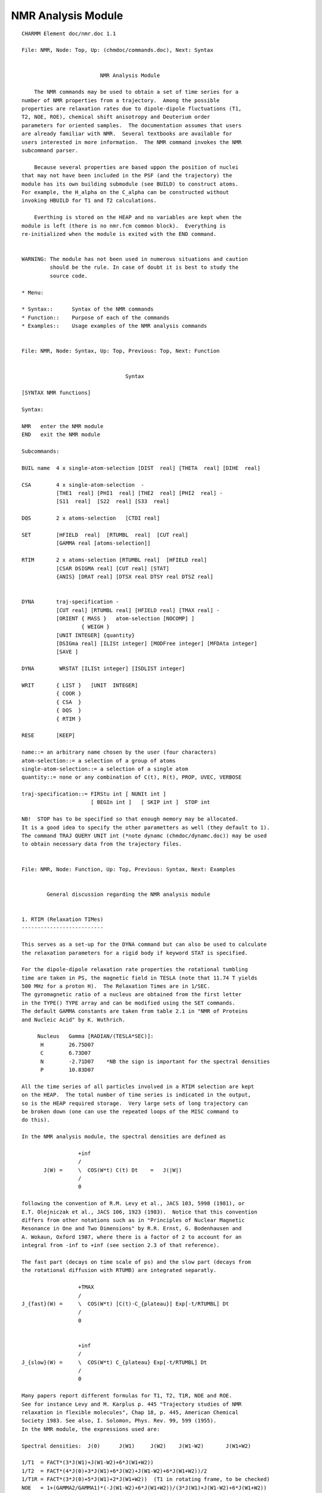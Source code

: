 .. py:module::nmr

===================
NMR Analysis Module   
===================

::

   CHARMM Element doc/nmr.doc 1.1
   
   File: NMR, Node: Top, Up: (chmdoc/commands.doc), Next: Syntax


                            NMR Analysis Module   

       The NMR commands may be used to obtain a set of time series for a
   number of NMR properties from a trajectory.  Among the possible
   properties are relaxation rates due to dipole-dipole fluctuations (T1,
   T2, NOE, ROE), chemical shift anisotropy and Deuterium order
   parameters for oriented samples.  The documentation assumes that users
   are already familiar with NMR.  Several textbooks are available for
   users interested in more information.  The NMR command invokes the NMR
   subcommand parser.

       Because several properties are based uppon the position of nuclei
   that may not have been included in the PSF (and the trajectory) the
   module has its own building submodule (see BUILD) to construct atoms.
   For example, the H_alpha on the C_alpha can be constructed without
   invoking HBUILD for T1 and T2 calculations.  

       Everthing is stored on the HEAP and no variables are kept when the
   module is left (there is no nmr.fcm common block).  Everything is
   re-initialized when the module is exited with the END command.


   WARNING: The module has not been used in numerous situations and caution
            should be the rule. In case of doubt it is best to study the
            source code. 

   * Menu:

   * Syntax::      Syntax of the NMR commands
   * Function::    Purpose of each of the commands
   * Examples::    Usage examples of the NMR analysis commands

   
   File: NMR, Node: Syntax, Up: Top, Previous: Top, Next: Function


                                    Syntax

   [SYNTAX NMR functions]

   Syntax:

   NMR   enter the NMR module
   END   exit the NMR module

   Subcommands:

   BUIL name  4 x single-atom-selection [DIST  real] [THETA  real] [DIHE  real]

   CSA        4 x single-atom-selection  -
              [THE1  real] [PHI1  real] [THE2  real] [PHI2  real] -
              [S11  real]  [S22  real] [S33  real]

   DQS        2 x atoms-selection   [CTDI real]     

   SET        [HFIELD  real]  [RTUMBL  real]  [CUT real]
              [GAMMA real [atoms-selection]]

   RTIM       2 x atoms-selection [RTUMBL real]  [HFIELD real] 
              [CSAR DSIGMA real] [CUT real] [STAT]
              {ANIS} [DRAT real] [DTSX real DTSY real DTSZ real]
           

   DYNA       traj-specification -
              [CUT real] [RTUMBL real] [HFIELD real] [TMAX real] -
              [ORIENT { MASS }   atom-selection [NOCOMP] ]
                      { WEIGH }
              [UNIT INTEGER] {quantity} 
              [DSIGma real] [ILISt integer] [MODFree integer] [MFDAta integer]
              [SAVE ]

   DYNA        WRSTAT [ILISt integer] [ISDLIST integer] 

   WRIT       { LIST }   [UNIT  INTEGER]
              { COOR }
              { CSA  }
              { DQS  }
              { RTIM }

   RESE       [KEEP]

   name::= an arbitrary name chosen by the user (four characters)
   atom-selection::= a selection of a group of atoms 
   single-atom-selection::= a selection of a single atom
   quantity::= none or any combination of C(t), R(t), PROP, UVEC, VERBOSE

   traj-specification::= FIRStu int [ NUNIt int ] 
                         [ BEGIn int ]   [ SKIP int ]  STOP int

   NB!  STOP has to be specified so that enough memory may be allocated.
   It is a good idea to specify the other parametters as well (they default to 1).
   The command TRAJ QUERY UNIT int (*note dynamc (chmdoc/dynamc.doc)) may be used
   to obtain necessary data from the trajectory files.

   
   File: NMR, Node: Function, Up: Top, Previous: Syntax, Next: Examples
 

           General discussion regarding the NMR analysis module


   1. RTIM (Relaxation TIMes)
   --------------------------

   This serves as a set-up for the DYNA command but can also be used to calculate
   the relaxation parameters for a rigid body if keyword STAT is specified.

   For the dipole-dipole relaxation rate properties the rotational tumbling
   time are taken in PS, the magnetic field in TESLA (note that 11.74 T yields
   500 MHz for a proton H).  The Relaxation Times are in 1/SEC.
   The gyromagnetic ratio of a nucleus are obtained from the first letter
   in the TYPE() TYPE array and can be modified using the SET commands.
   The default GAMMA constants are taken from table 2.1 in "NMR of Proteins
   and Nucleic Acid" by K. Wuthrich.

        Nucleus   Gamma [RADIAN/(TESLA*SEC)]:
         H        26.75D07
         C        6.73D07
         N        -2.71D07    *NB the sign is important for the spectral densities
         P        10.83D07
 
   All the time series of all particles involved in a RTIM selection are kept
   on the HEAP.  The total number of time series is indicated in the output,
   so is the HEAP required storage.  Very large sets of long trajectory can
   be broken down (one can use the repeated loops of the MISC command to
   do this).

   In the NMR analysis module, the spectral densities are defined as

                     +inf
                     /
          J(W) =     \  COS(W*t) C(t) Dt    =   J(|W|)
                     /
                     0

   following the convention of R.M. Levy et al., JACS 103, 5998 (1981), or
   E.T. Olejniczak et al., JACS 106, 1923 (1983).  Notice that this convention
   differs from other notations such as in "Principles of Nuclear Magnetic
   Resonance in One and Two Dimensions" by R.R. Ernst, G. Bodenhausen and
   A. Wokaun, Oxford 1987, where there is a factor of 2 to account for an
   integral from -inf to +inf (see section 2.3 of that reference). 

   The fast part (decays on time scale of ps) and the slow part (decays from
   the rotational diffusion with RTUMB) are integrated separatly.

                     +TMAX 
                     /                                    
   J_{fast}(W) =     \  COS(W*t) [C(t)-C_{plateau}] Exp[-t/RTUMBL] Dt  
                     /                         
                     0    


                     +inf                     
                     /                         
   J_{slow}(W) =     \  COS(W*t) C_{plateau} Exp[-t/RTUMBL] Dt
                     /                           
                     0                          

   Many papers report different formulas for T1, T2, T1R, NOE and ROE.
   See for instance Levy and M. Karplus p. 445 "Trajectory studies of NMR
   relaxation in flexible molecules", Chap 18, p. 445, American Chemical
   Society 1983. See also, I. Solomon, Phys. Rev. 99, 599 (1955).
   In the NMR module, the expressions used are:

   Spectral densities:  J(0)      J(W1)     J(W2)    J(W1-W2)       J(W1+W2)

   1/T1  = FACT*(3*J(W1)+J(W1-W2)+6*J(W1+W2))
   1/T2  = FACT*(4*J(0)+3*J(W1)+6*J(W2)+J(W1-W2)+6*J(W1+W2))/2
   1/T1R = FACT*(3*J(0)+5*J(W1)+2*J(W1+W2))  (T1 in rotating frame, to be checked)
   NOE   = 1+(GAMMA2/GAMMA1)*(-J(W1-W2)+6*J(W1+W2))/(3*J(W1)+J(W1-W2)+6*J(W1+W2))
   ROE   = FACT*(3*J(W1)+2*J(W1-W2))

   with the prefactor given by:

   FACT  = 1/10 * ((MU0/4*PI)*PLANCK/(TWO*PI)*GAMMA1*GAMMA2)**2 * (PSEC/ANGS**6)

   where PLANCK = 6.62618D-34, ANGS=1.0D-10, PSEC = 1.0D-12, MU0 = 4*PI*1D-07
   the permitivity of vacuum in SI units.  The rates are converted to [1/SEC]
   by the factor FACT. Note that the spectral density contains the distance
   dependent part <r**-3>**2.

   The order parameters are calculated from the average of 
   plateau = 3/4 <Y2/R**3>**2 + 3 <Y1/R**3>**2 + 1/4 <Y0/R*3>**2
   using COMPLEX arithmetics.

   If CSAR DSIG {real} is given the contribution of chemical shift anistropy 
   to the relaxation will also be calculated for bonds less or equal to 1 Angstrom
   length using the value DSIG for the chem. shift anisotropy. For N15 nucleus
   a value of -160 ppm is recommended and the director is approximately
   directed along the N-H bond. A unit vector can be generated using the BUILD
   facility of the NMR module if other axis are desired. The expressions for the
   chemical shift anistropy relaxation were taken from Goldman's book on NMR:

           1/T1 =  (2/15)*(1.0E-06*DSIGMA*W1)**2*J(W1)/<1/R**6>
           1/T2 =  (2/15)*(1.0E-06*DSIGMA*W1)**2*((2/3)*J(0)+(1/2)*J(W1))/<1/R**6>

   where DSIGMA is in ppm and W1 is GAMMA1*HFIELD. The distance dependence in
   J(W) is also removed here.

   The relaxation contribution due to CSA is added to give the total relaxation
   value for the spin pair in the output to ILIST file command when DSIG
   keyword is present in DYNA command.

   Keyword ANIS: Anisotropy is now implemented for an axially symmetric molecule,
   i.e. Dy ~ Dz of the principle axes of interia or diffusion tensor, so that
   Dparallel and Dperpendicular to a long axis can be used. Obtain these values
   from the relaxation data via a program such as ROTDIF (Walker O, Varadan R, 
   Fushman D. 2004. J. Magn. Reson. 168:336-345), or via hydrodynamics
   calculations. DRAT {real} is the ratio Dparalell/Dperp. of the diffusion tensor
   DTSX, DTSY, DTSZ {real} is the diffusion tensor axes, typically using orient
   will align the coordinate set with the longest axes of inertia along x
   (so it would be 1.0 0.0 0.0 but any alignment could be chosen). For alignment
   the coordinates of the comparison set are used.

   Note: Tau1,2,3 are calculated from value of DRAT and RTUMBL With keyword
   STATic {logical} the relaxation parameters will be calculated for global
   tumbling with a correlation time RTUMBL or in case of anisotropy with
   Tau1,2,3 and the structure in the comparison set.

   It should be noted that since global and internal motions are modeled
   separately, that anisotropy has no effect on the correlation functions,
   i.e. S2, but mixes into the calculation of relaxation parameters.
   Equations used follow those in Barbato et al., Biochem. 31, 5269-78 (1992)
   and further description is given in Buck et al., 2005 (submitted to JACS).


   2.  DYNA option
   ---------------

           The DYNAmics command reads in the trajectory from fortran units
   opened with sequential numbers.  *note dynamc (chmdoc/dynamc.doc)

   	FIRSTU is the unit assigned to the first file of the trajectory, 
   and must be specified.  NUNIT gives the number of units to be scanned,
   and defaults to 1.  BEGIN, STOP, and SKIP are used to specify which steps
   in the trajectory are actually used. BEGIN specifies the first step number to
   be used. STOP specifies the last. SKIP is used to select steps
   periodically as follows: only those steps whose step number is evenly
   divisible by STEP are selected. The default value for BEGIN is the first
   step in the trajectory; for STOP, it is the last step in the trajectory;
   and for SKIP, the default is 1.  A similar logic is used in the CORREL
   module (*note (chmdoc/correl.doc) ).

   Keyword CUT can be used to specify a cutoff for the distance between nuclei to
   be included in the calculation.

   	ORIE is used to reorient all coordinate frames of a trajectory with
   respect to the comparison set; if NOCOMP keyword is present, orientation
   will be wrt the first frame of the trajectory piece to be analyzed.
   This is done to obtain the internal dipole-dipole correlation functions
   in the molecular frame assuming internal motions and overall rotation are
   independent.  Overall rotation is assumed to be isotropic and to correspond
   to an exponential correlation function with a characteristic time equal
   to RTUMBL (ps). 

            HFIELD is the magnetic field strength in tesla.  Default = 11.74 Tesla
   which yields a Larmor frequency of 500 MHz for protons.  The value of TMAX
   is the maximum time used to numerically integrate the fast part of the
   internal correlation function.  A simple trapezoidal rule is used.
   The default value of TMAX is 0.0, the correlation function should be examined
   to set a reasonable value for TMAX [for instance, see R. Bruschweiler, 
   B. Roux, M. Blackledge, C. Griesinger, M. Karplus and R. Ernst.
   ``Influence of Rapid Intramolecular Motions on NMR Cross-Relaxation Rates.  
   A Molecular Dynamics Study of Antamanide in Solution'', J. am. Chem. Soc. 
   114, 2289 (1992)].

   If  RTUMB .le. 0.0  then no analytic overall rotation contribution is computed.
      This is to be used with trajectories that retain the overall diffusion.

   Output includes a rough estimate of the effective correlation time for the 
   analyzed (NH) motions, and an entropy estimate using the "diffusion in a cone"
   model (Yang&Kay,JMB263,p369 (1996) "model 3")

   DSIGma adds a CSA contribution to the relaxation rate (see also CSA below)
      The TOTAL rates (and the rates written to the ILISt file) contain this
      CSA contribution, whereas the rates printed immediately after each
      spin-system do not.  

   ILISt  specifies a file for compact writing of relaxation parameters.
     The columns are relaxation rates as defined above (in 1/sec) R1, R2, NOE,
     ROE, R2/R1, <S2>, Sconf, Taue, TMXE, and atom identifiers.
     Here <S2> is the plateau value (generalized order parameter),
     Sconf is an entropy estimate using the  diffusion-in-a-cone model
     (Yang&Kay,JMB263,p369 (1996) "model 3") neglecting alternative Sconf values
     for S2 < 1/64, and using approximation A=-0.11 as suggested by Yang&Kay.
     Taue is the effective correlation time for this motion computed from the
     integral of the correlation function C(t) out to TMXE, the first time when
     C(t) is <= <S2>.  

   MODFree and MFDAta specify files that can be used as input to Art Palmer's
         ModelFree NMR analysis program

   The SAVE keyword adds relaxation parameters for subsequent statistical
      averaging (DYNA WRSTAT)

   The output is written to UNIT.  The output level is controlled by the keywords:
   C(t)    dipole-dipole relaxation correlation functions 
   R(t)    dipole-dipole time series
   PROP    CSA and DQS for solid state NMR properties
   UVEC    unit vectors for CSA and DQS solid state NMR
   VERBOSE all quantites will be written out (including all coordinate frames!)
 
   DYNA WRSTAT is a special form of the command, which simply computes averages
   and standard-deviations of the relaxation parameters that were SAVEd in
   previous DYNA commands, and writes them out to ILIST and ISDLIST, respectively.
   Accumulators are zeroed in preparation for a new round of statistics
   collection. 

   In addition to the correlation functions, relaxation parameters are calculated
   (see above). It should be noted that spin-spin distances and anisotropy
   (specifically the angle of the vector with the long axis) are taken as the
   trajectory average. If a constant distance, e.g. 1.02A for N-H is desired
   you need to alter the source-code. 


   3. other NMR properties supported   
   ---------------------------------

   3.1 CSA (Chemical Shift Anisotropy): 

   Construct the principal axis from a z-matrix
         1          u
          \        /          theta 2-3-u   (theta=0 gives u along 2-3)
           2 --- 3*           phi   1-2-3-u (phi=0 gives a cis)
   "u" is the end of the unit vector indicating a principal axis starting from
   atom 3

   CSA = SUM_{axis_i}  S_ii (Z(i)**2 - 0.5 *(X(i)**2+Y(i)**2) )

   where X(i), Y(i), and Z(i) are the components of the i-th unit vector of the
   chemical shift tensor elements and S_ii is the magnitude of the i-th tensor 
   element.  The chemical shift tensor is a symmetric second rank tensor 
   and is determined by 3 chemical tensor elements and 3 unit vectors.  The
   value of the chemical shift parallel, Z(i)**2, and perpendicular,
   0.5*(X(i)**2+Y(i)**2, are also given independently.

   For example, the N15- chemical shift anisotropy for the peptide backbone
   has been studie by Mai W., Hu W., Wang C., and Cross TA.  
   "Orientational constraints as three-dimensional structural constraints 
   from chemical shift anisotropy: the polypeptide backbone of 
   gramicidin A in a lipid bilayer".  Protein Science (1993) Apr;2(4):532-42.

   CSA  S11 37.0 S22  62.0  S33 202.0   -
        the1   71.0  phi1 180.0 the2  -90.0 phi2 90.0 -
        select resid 2 .and. type C   end  -
        select resid 3 .and. type H   end  -
        select resid 3 .and. type N   end


   3.2 DQS (Deuterium Quadrupol Splitting):

   Construct the unit vector between a pair of atoms and project it onto the 
   reference Z-direction.

   DQS = (3*Z**2-1)/2.0, 

   where Z is the projection along the Z axis of the unit vector of a 
   carbon-deuterium bond.  This particular property could also be easily computed
   from the options of the CORREL module, *note correl: (chmdoc/correl.doc).


   4. BUILD
   --------

        The build command is useful for constructing hydrogen atoms, or
   any other particle, that is involved in the calculation of an NMR propertiy
   but is not present explicitly in the trajectory file.  An example would be
   the NMR relaxation times T1, T2 of the H_alpha, which is not included in
   the extended atom potential function (e.g., in toph19.inp).  The syntax
   is simply a Z-MATRIX input line, where the first three atoms have well-defined
   coordinates.  The name given to the new atom is arbitrary.  By default
   the RESID and RESNAM are the same as that of the first atom-selection and
   the SEGID is called "BUIL".  The atom position is stored starting from
   NATOM+1, at the end of the coordinate list.   The coordinates are
   re-built automatically before computing any NMR property.


   5. WRITE
   --------

        The WRITE command is used to write out most information.   The default
   output is used unless a UNIT number is given (that unit is not closed by
   the NMR module). The keywords LIST (write out all the list of all properties,
   mostly used for debugging), COOR (mostly to have access to the coordinates 
   constructed by the BUILD option), and the NMR properties (CSA, DQS and RTIM).
   The level of printout detail is controlled by PRNLEV (see (chmdoc/misc.doc)).
   This will change in future versions and the printout level will be controlled 
   by direct keywords.  The present levels of printout are:

     PRNLEV         OUTPUT
     0 (default)    normal output for all options and commands
     1              value of DQS, CSA for individual structure 
     2              Value of the spectral densities J(W1)
     3              Larmor Frequencies
     4              Dynamics steps, time and NCOORD
                    Fast and plateau part of the spectral densities
     5              Associated unit-vectors for CSA and DQS
                    COOR ORIENT normal output in DYNAM (angle and axis printed)
     6              Correlation function for relaxation
                    Integrand in calculations of spectral densities
     7              Spin-spin time series used to compute the correlation function
     8              Full spin trajectory


   6. SET
   ------

        The SET command is useful to enter a the value of the gyromagnetic 
   ratio GAMMA for a new type of nucleus (with the atom selection) and add it 
   to the default list of nuclei (the gyromagnetic ratio GAMMA is involved 
   in the relation OMEGA=GAMMA*HFIELD, where OMEGA is the Larmor frequency).  
   The nuclei now supported by the NMR module are: H, C, N, and P. 
   It is also possible to use the SET command to give values for RTUMBL 
   and HFIELD which are kept for the relation calculations.  


   7. RESET
   --------

            Resets all assignements of the NMR module.  Destroys all lists and
   is equivalent to exiting and re-entering the module. 


   8. Miscellaneous command manipulations
   --------------------------------------

   *note misc: (chmdoc/miscom.doc) are supported within the NMR module,
   allowing opening and closing of files, label assignments (e.g., LABEL), 
   and repeated loops (e.g., GOTO), parameter substitutions (e.g., @1, @2, etc...)
   and control (e.g., IF 1 eq 10.0 GOTO LOOP).

   
   File: NMR, Node: Examples, Up: Top, Previous: Function, Next: Top


                                   Examples

           These examples are meant to be a partial guide in setting up
   input files for NMR. The test cases may be examined for a wider
   set of applications.  There is 1 file: nmrtest1.inp which can be submitted 
   through nmrtest.com.


   Example (1)
   -----------

   NMR
   reset  

   ! Relaxation times
   ! H - N pair
   RTIMES  select type N end    select type H end 
   WRITE RTIMS rtumbl 500.0 hfield 11.74 cut 3.5 iwrite 6

   END

   Produces a verbose output of all the N-H dipole-dipole relaxation rates
   within a distance of 3.5 angstroms in the presence of a magnetic field of
   11.74 Tesla and assuming a isotropic tumbling of 500 picoseconds.
   Print out to unit 6.


   Example (2)
   -----------                                     

   NMR 
   reset
   BUILD HA1 select type CA  .and. resid 2 end  dist     1.08 -
             select type C   .and. resid 2 end  theta  109.28 -
             select type N   .and. resid 2 end  dihe  -120.00

   WRITE COOR select segid BUIL .or. resid 2 end

   END

   Build the position of hydrogen  bonded to CA #1 with ZMATRIX syntax and
   print out the coordinates to verify the structure (verification should
   always be done).  The NAME of the atom built is HA1, the RESNAM and the
   RESID are the same as those of the first selected atom, the SEGID is
   called BUIL by default.  The coordinates are added at the end of the
   structure (after NATOM).  The command ZMAT can be called from outside
   the NMR module and supplements the IC table with a "gaussian-like" zmatrix.


   Example (3)
   -----------

   NMR
   reset
   ! Phosphate group chemical shift anisotropy for lipids
   ! from J. Herzfeld et al., Biochem. 17, 2711 (1978).
   CSA  S11 -76.0   S22 -17.0  S33 110.0 -
        the1   180.00  phi1  0.0 the2  90.00  phi2 0.0 -
        select resid 1 .and. type P end -
        select resid 1 .and. type O11 end  -
        select resid 1 .and. type O12 end

   write CSA

   build HA select type C11 .and. resid 1 end  dist     1.08 -
            select type C12 .and. resid 1 end  theta  109.28 -
            select type O12 .and. resid 1 end  dihe   120.00

   build HB select type C11 .and. resid 1 end  dist     1.08 -
            select type C12 .and. resid 1 end  theta  109.28 -
            select type O12 .and. resid 1 end  dihe  -120.00

   DQS select type C* end select type H* end
   write DQS

   END

   Defines the Chemical Shift Anisotropy of a phosphate group in the phospholipids
   DPPC with the experimental principal axis values and print it.
   Construct the coordinates of two hydrogen (deuterium) and calculate
   the order parameters of the static structure.


   Example (4)
   -----------


   open read unformatted unit 50 name nmrtest1.trj
   DYNA nunit      1   firstu    50   begin   100   stop  10000   skip 100 -
        rtumbl 500.0   hfield 11.74   cut     3.5   tmax    3.0   -
        iwrite     6   C(t)           R(t)           -
        orient         select type CA end 


   Calculate the NMR properties from trajectory nmrtest1.trj re-orienting
   all the frames with respect to the carbon CA of the COMP cordinate set.
   For the relaxation correlation function integrals are cut at a TMAX of
   3.0 psec.  Write out the time series and the correlation function.


   Example (5)
   -----------


   ! build the position of chemical shift director with ZMATRIX syntax 
   build X  select type N   .and. resid 2 end  dist     1.00 -
            select type H   .and. resid 2 end  theta    0.00 -
            select type C   .and. resid 2 end  dihe     0.00

   ! build the position of chemical shift director with ZMATRIX syntax 
   build X  select type N   .and. resid 3 end  dist     1.00 -
            select type H   .and. resid 3 end  theta    0.00 -
            select type C   .and. resid 3 end  dihe     0.00


   RTIMES CSAR dsigma 160.0 rtumbl  500.0 hfield 11.74  -
               select type N end  select type X end  

   open read unformatted unit 50 name nmrtest1.trj
   DYNA nunit      1   firstu    50   begin   100   stop  10000   skip 100 -
        rtumbl 500.0   hfield 11.74   cut     3.5   tmax    3.0   -
        iwrite     6   -
        orient         select type CA end 


   Defines fictitious unit vectors with the build facility and calculate
   the chemical shift anisotropy relaxation for N15.  The anisotropy is
   about 160 ppm between the principal axis if a near cylindrical symmetry
   is assumed.


   Example (6)
   -----------
   {see also test/c33test/nmrtest2.inp}

   RTIMES STAT CSAR DSIG 170.0 rtumbl  500.0 hfield 11.74  -
         ANIS DTSX 1.0 DTSY 0.0 DTSZ 0.0 DRAT 1.2 CUT 2.3 -
               select type N end  select type X end  

   Calculates the relaxation parameters for mainchain N-H spin pairs assuming
   a rigid molecule (coordinates in the comparison set) tumbling as a symmetric
   top with the long axis aligned along x (thus DTSX,y,z are 1,0,0) and
   a Dparallel/Deper ratio of 1.2. Dipole-Dipole and CSA contributions are
   calculated


   Example (7)
   -----------

   RTIMES rtumbl  500.0 hfield 11.74  -
         ANIS DTSX 1.0 DTSY 0.0 DTSZ 0.0 DRAT 1.2 CUT 2.3 -
               select type N end  select type X end  

   open read unformatted unit 50 name nmrtest1.trj
   DYNA nunit      1   firstu    50   begin   100   stop  10000   skip 100 -
        rtumbl 500.0   hfield 11.74   cut     2.3   tmax    3.0   -
        iwrite     6  C(t) modf 6 mfda 6 dsig 170.0 -
        orient         select type CA end

   Calculates the relaxation parameters for mainchain N-H spin pairs from the
   trajectory after alignment with the maincain CA in the comparison set.
   Anisotropic tumbling as a symmetric top is modeled with the long axis aligned
   along x (thus DTSX,y,z are 1,0,0) and a Dparallel/Deper ratio of 1.2.
   However, N-H vector angles to the long axis are trajectory averaged. 
   Both correlation functions for the internal motions as well as relaxation
   parameters are calculated.
